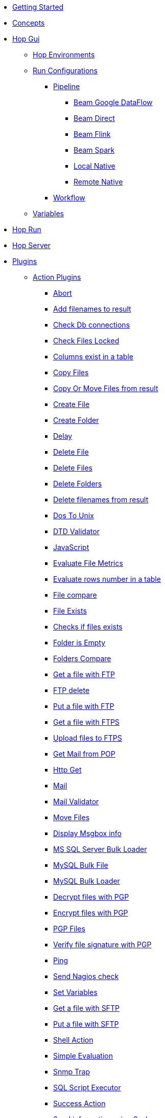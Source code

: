 * xref:getting-started.adoc[Getting Started]
* xref:concepts.adoc[Concepts]
* xref:hop-gui/index.adoc[Hop Gui]
** xref:hop-gui/environments/environments.adoc[Hop Environments]
** xref:hop-gui/run-configurations/run-configurations.adoc[Run Configurations]
*** xref:hop-gui/run-configurations/pipeline/pipeline-run-configurations.adoc[Pipeline]
**** xref:hop-gui/run-configurations/pipeline/beam-dataflow-pipeline-engine.adoc[Beam Google DataFlow]
**** xref:hop-gui/run-configurations/pipeline/beam-direct-pipeline-engine.adoc[Beam Direct]
**** xref:hop-gui/run-configurations/pipeline/beam-flink-pipeline-engine.adoc[Beam Flink]
**** xref:hop-gui/run-configurations/pipeline/beam-spark-pipeline-engine.adoc[Beam Spark]
**** xref:hop-gui/run-configurations/pipeline/local-pipeline-engine.adoc[Local Native]
**** xref:hop-gui/run-configurations/pipeline/remote-pipeline-engine.adoc[Remote Native]
*** xref:hop-gui/run-configurations/workflow/workflow-run-configurations.adoc[Workflow]
** xref:hop-gui/variables/variables.adoc[Variables]
* xref:hop-run/index.adoc[Hop Run]
* xref:hop-server/index.adoc[Hop Server]
* xref:plugins/plugins.adoc[Plugins]
//::=START AUTO GENERATED LINKS
** xref:plugins/actions.adoc[Action Plugins]
*** xref:plugins/actions/abort.adoc[Abort]
*** xref:plugins/actions/addresultfilenames.adoc[Add filenames to result]
*** xref:plugins/actions/checkdbconnection.adoc[Check Db connections]
*** xref:plugins/actions/checkfilelocked.adoc[Check Files Locked]
*** xref:plugins/actions/columnsexist.adoc[Columns exist in a table]
*** xref:plugins/actions/copyfiles.adoc[Copy Files]
*** xref:plugins/actions/copymoveresultfilenames.adoc[Copy Or Move Files from result]
*** xref:plugins/actions/createfile.adoc[Create File]
*** xref:plugins/actions/createfolder.adoc[Create Folder]
*** xref:plugins/actions/delay.adoc[Delay]
*** xref:plugins/actions/deletefile.adoc[Delete File]
*** xref:plugins/actions/deletefiles.adoc[Delete Files]
*** xref:plugins/actions/deletefolders.adoc[Delete Folders]
*** xref:plugins/actions/deleteresultfilenames.adoc[Delete filenames from result]
*** xref:plugins/actions/dostounix.adoc[Dos To Unix]
*** xref:plugins/actions/dtdvalidator.adoc[DTD Validator]
*** xref:plugins/actions/eval.adoc[JavaScript]
*** xref:plugins/actions/evalfilesmetrics.adoc[Evaluate File Metrics]
*** xref:plugins/actions/evaluatetablecontent.adoc[Evaluate rows number in a table]
*** xref:plugins/actions/filecompare.adoc[File compare]
*** xref:plugins/actions/fileexists.adoc[File Exists]
*** xref:plugins/actions/filesexist.adoc[Checks if files exists]
*** xref:plugins/actions/folderisempty.adoc[Folder is Empty]
*** xref:plugins/actions/folderscompare.adoc[Folders Compare]
*** xref:plugins/actions/ftp.adoc[Get a file with FTP]
*** xref:plugins/actions/ftpdelete.adoc[FTP delete]
*** xref:plugins/actions/ftpput.adoc[Put a file with FTP]
*** xref:plugins/actions/ftpsget.adoc[Get a file with FTPS]
*** xref:plugins/actions/ftpsput.adoc[Upload files to FTPS]
*** xref:plugins/actions/getpop.adoc[Get Mail from POP]
*** xref:plugins/actions/http.adoc[Http Get]
*** xref:plugins/actions/mail.adoc[Mail]
*** xref:plugins/actions/mailvalidator.adoc[Mail Validator]
*** xref:plugins/actions/movefiles.adoc[Move Files]
*** xref:plugins/actions/msgboxinfo.adoc[Display Msgbox info]
*** xref:plugins/actions/mssqlbulkload.adoc[MS SQL Server Bulk Loader]
*** xref:plugins/actions/mysqlbulkfile.adoc[MySQL Bulk File]
*** xref:plugins/actions/mysqlbulkload.adoc[MySQL Bulk Loader]
*** xref:plugins/actions/pgpdecryptfiles.adoc[Decrypt files with PGP]
*** xref:plugins/actions/pgpencryptfiles.adoc[Encrypt files with PGP]
*** xref:plugins/actions/pgpfiles.adoc[PGP Files]
*** xref:plugins/actions/pgpverify.adoc[Verify file signature with PGP]
*** xref:plugins/actions/ping.adoc[Ping]
*** xref:plugins/actions/sendnagiospassivecheck.adoc[Send Nagios check]
*** xref:plugins/actions/setvariables.adoc[Set Variables]
*** xref:plugins/actions/sftp.adoc[Get a file with SFTP]
*** xref:plugins/actions/sftpput.adoc[Put a file with SFTP]
*** xref:plugins/actions/shell.adoc[Shell Action]
*** xref:plugins/actions/simpleeval.adoc[Simple Evaluation]
*** xref:plugins/actions/snmptrap.adoc[Snmp Trap]
*** xref:plugins/actions/sql.adoc[SQL Script Executor]
*** xref:plugins/actions/success.adoc[Success Action]
*** xref:plugins/actions/syslog.adoc[Send information using Syslog]
*** xref:plugins/actions/tableexists.adoc[Table Exists]
*** xref:plugins/actions/telnet.adoc[Telnet a host]
*** xref:plugins/actions/truncatetables.adoc[Truncate Tables]
*** xref:plugins/actions/unzip.adoc[Unzip]
*** xref:plugins/actions/waitforfile.adoc[Wait for file]
*** xref:plugins/actions/waitforsql.adoc[Wait for SQL]
*** xref:plugins/actions/webserviceavailable.adoc[Check if Webservice is available]
*** xref:plugins/actions/writetofile.adoc[Write to File]
*** xref:plugins/actions/writetolog.adoc[Write to Log]
*** xref:plugins/actions/xmlwellformed.adoc[Check if XML file is well formed]
*** xref:plugins/actions/xsdvalidator.adoc[XSD Validator]
*** xref:plugins/actions/xslt.adoc[XSL Transformation]
*** xref:plugins/actions/zipfile.adoc[Zip File]
** xref:plugins/databases.adoc[Database Plugins]
*** xref:plugins/databases/as400.adoc[AS400]
*** xref:plugins/databases/cache.adoc[Cache]
*** xref:plugins/databases/db2.adoc[DB2]
*** xref:plugins/databases/dbase.adoc[dbase]
*** xref:plugins/databases/derby.adoc[Apache Derby]
*** xref:plugins/databases/exasol.adoc[Exasol]
*** xref:plugins/databases/firebird.adoc[firebird]
*** xref:plugins/databases/googlebigquery.adoc[Google BigQuery]
*** xref:plugins/databases/greenplum.adoc[Greenplum]
*** xref:plugins/databases/h2.adoc[H2]
*** xref:plugins/databases/hypersonic.adoc[Hypersonic]
*** xref:plugins/databases/infinidb.adoc[InfiniDB]
*** xref:plugins/databases/infobright.adoc[Infobright DB]
*** xref:plugins/databases/informix.adoc[informix]
*** xref:plugins/databases/ingres.adoc[ingres]
*** xref:plugins/databases/interbase.adoc[interbase]
*** xref:plugins/databases/kingbasees.adoc[kingbase es]
*** xref:plugins/databases/mariadb.adoc[Mariadb]
*** xref:plugins/databases/monetdb.adoc[monetdb]
*** xref:plugins/databases/msaccess.adoc[MS access]
*** xref:plugins/databases/mssql.adoc[MS SqlServer]
*** xref:plugins/databases/mssqlnative.adoc[MS SqlServer (Native)]
*** xref:plugins/databases/mysql.adoc[MySql]
*** xref:plugins/databases/netezza.adoc[Netezza]
*** xref:plugins/databases/oracle.adoc[Oracle]
*** xref:plugins/databases/oraclerdb.adoc[Oracle RDB]
*** xref:plugins/databases/postgresql.adoc[PostgreSQL]
*** xref:plugins/databases/redshift.adoc[Redshift]
*** xref:plugins/databases/remedy-ar-system.adoc[Remedy AR System]
*** xref:plugins/databases/sapdb.adoc[MaxDB (SAP DB)]
*** xref:plugins/databases/snowflake.adoc[Snowflake]
*** xref:plugins/databases/sqlbase.adoc[Gupta SQLBase]
*** xref:plugins/databases/sqlite.adoc[SqLite]
*** xref:plugins/databases/sybase.adoc[Sybase]
*** xref:plugins/databases/sybaseiq.adoc[Sybase IQ]
*** xref:plugins/databases/teradata.adoc[Teradata]
*** xref:plugins/databases/universe.adoc[IBM Universe]
*** xref:plugins/databases/vectorwise.adoc[Vectorwise]
*** xref:plugins/databases/vertica.adoc[Vertica]
** xref:plugins/transforms.adoc[Transform Plugins]
*** xref:plugins/transforms/abort.adoc[Abort]
*** xref:plugins/transforms/addsequence.adoc[Add Sequence]
*** xref:plugins/transforms/addxml.adoc[Add XML]
*** xref:plugins/transforms/analyticquery.adoc[Analytic Query]
*** xref:plugins/transforms/append.adoc[Append]
*** xref:plugins/transforms/beambigqueryinput.adoc[Beam BigQuery Input]
*** xref:plugins/transforms/beambigqueryoutput.adoc[Beam BigQuery Output]
*** xref:plugins/transforms/beamconsume.adoc[Beam Kafka Consume]
*** xref:plugins/transforms/beaminput.adoc[Beam Input]
*** xref:plugins/transforms/beamoutput.adoc[Beam Output]
*** xref:plugins/transforms/beamproduce.adoc[Beam Kafka Produce]
*** xref:plugins/transforms/beampublisher.adoc[Beam GCP Pub/Sub : Publish]
*** xref:plugins/transforms/beamsubscriber.adoc[Beam GCP Pub/Sub : Subscribe]
*** xref:plugins/transforms/beamtimestamp.adoc[Beam Timestamp]
*** xref:plugins/transforms/beamwindow.adoc[Beam Window]
*** xref:plugins/transforms/blockingtransform.adoc[Blocking]
*** xref:plugins/transforms/blockuntiltransformsfinish.adoc[Blocking until transforms finish]
*** xref:plugins/transforms/calculator.adoc[Calculator]
*** xref:plugins/transforms/changefileencoding.adoc[Change file encoding]
*** xref:plugins/transforms/checksum.adoc[Checksum]
*** xref:plugins/transforms/clonerow.adoc[Clone row]
*** xref:plugins/transforms/closure.adoc[Closure]
*** xref:plugins/transforms/columnexists.adoc[Column exists]
*** xref:plugins/transforms/combinationlookup.adoc[Combination lookup]
*** xref:plugins/transforms/constant.adoc[Add Constants]
*** xref:plugins/transforms/creditcardvalidator.adoc[Credit card validator]
*** xref:plugins/transforms/csvinput.adoc[CSV File Input]
*** xref:plugins/transforms/cubeinput.adoc[Cube input]
*** xref:plugins/transforms/cubeoutput.adoc[Cube output]
*** xref:plugins/transforms/databasejoin.adoc[Database Join]
*** xref:plugins/transforms/databaselookup.adoc[Database Lookup]
*** xref:plugins/transforms/datagrid.adoc[Data Grid]
*** xref:plugins/transforms/dbproc.adoc[DB procedure]
*** xref:plugins/transforms/delay.adoc[Delay]
*** xref:plugins/transforms/delete.adoc[Delete]
*** xref:plugins/transforms/denormaliser.adoc[Row Denormaliser]
*** xref:plugins/transforms/detectemptystream.adoc[Detect Empty Stream]
*** xref:plugins/transforms/detectlastrow.adoc[Detect last row]
*** xref:plugins/transforms/dimensionlookup.adoc[Dimension lookup]
*** xref:plugins/transforms/dynamicsqlrow.adoc[Dynamic SQL row]
*** xref:plugins/transforms/edi2xml.adoc[Edi to XML]
*** xref:plugins/transforms/excelinput.adoc[Excel input]
*** xref:plugins/transforms/exceloutput.adoc[Excel output]
*** xref:plugins/transforms/excelwriter.adoc[Excel writer]
*** xref:plugins/transforms/execprocess.adoc[Execute process]
*** xref:plugins/transforms/execsqlrow.adoc[Exec SQL row]
*** xref:plugins/transforms/fieldschangesequence.adoc[Fields change sequence]
*** xref:plugins/transforms/fieldsplitter.adoc[Fields splitter]
*** xref:plugins/transforms/fileexists.adoc[File exists]
*** xref:plugins/transforms/filelocked.adoc[File locked]
*** xref:plugins/transforms/filesfromresult.adoc[Files from result]
*** xref:plugins/transforms/filestoresult.adoc[Files to result]
*** xref:plugins/transforms/filterrows.adoc[Filter Rows]
*** xref:plugins/transforms/flattener.adoc[Flattener]
*** xref:plugins/transforms/fuzzymatch.adoc[Fuzzy match]
*** xref:plugins/transforms/getfilenames.adoc[Get filenames]
*** xref:plugins/transforms/getfilesrowcount.adoc[Get files rowcount]
*** xref:plugins/transforms/getslavesequence.adoc[Get slave sequence]
*** xref:plugins/transforms/getsubfolders.adoc[Get SubFolder names]
*** xref:plugins/transforms/gettablenames.adoc[Get table names]
*** xref:plugins/transforms/getvariable.adoc[Get variable]
*** xref:plugins/transforms/getxmldata.adoc[Get Data From XML]
*** xref:plugins/transforms/http.adoc[HTTP client]
*** xref:plugins/transforms/httppost.adoc[HTTP Post]
*** xref:plugins/transforms/ifnull.adoc[If Null]
*** xref:plugins/transforms/insertupdate.adoc[Insert - Update]
*** xref:plugins/transforms/janino.adoc[User Defined Java Expression]
*** xref:plugins/transforms/javafilter.adoc[Java Filter]
*** xref:plugins/transforms/javascript.adoc[Modified Java Script Value]
*** xref:plugins/transforms/joinrows.adoc[Join Rows]
*** xref:plugins/transforms/jsoninput.adoc[JSON Input]
*** xref:plugins/transforms/jsonoutput.adoc[JSON Output]
*** xref:plugins/transforms/ldapinput.adoc[LDAP Input]
*** xref:plugins/transforms/ldapoutput.adoc[LDAP Output]
*** xref:plugins/transforms/ldifinput.adoc[LDIF Input]
*** xref:plugins/transforms/loadfileinput.adoc[Load File Input]
*** xref:plugins/transforms/mail.adoc[Mail]
*** xref:plugins/transforms/mailinput.adoc[Email Messages Input]
*** xref:plugins/transforms/mailvalidator.adoc[Mail Validator]
*** xref:plugins/transforms/memgroupby.adoc[Memory Group By]
*** xref:plugins/transforms/mergejoin.adoc[Merge Join]
*** xref:plugins/transforms/mergerows.adoc[Merge rows (diff)]
*** xref:plugins/transforms/multimerge.adoc[Multiway Merge Join]
*** xref:plugins/transforms/normaliser.adoc[Row Normaliser]
*** xref:plugins/transforms/nullif.adoc[Null If]
*** xref:plugins/transforms/numberrange.adoc[Number range]
*** xref:plugins/transforms/pgbulkloader.adoc[PostgreSQL Bulk Loader]
*** xref:plugins/transforms/pgpdecryptstream.adoc[PGP decrypt stream]
*** xref:plugins/transforms/pgpencryptstream.adoc[PGP encrypt stream]
*** xref:plugins/transforms/processfiles.adoc[Process files]
*** xref:plugins/transforms/propertyinput.adoc[Property Input]
*** xref:plugins/transforms/propertyoutput.adoc[Properties Output]
*** xref:plugins/transforms/randomvalue.adoc[Generate Random Value]
*** xref:plugins/transforms/recordsfromstream.adoc[Get records from stream ]
*** xref:plugins/transforms/regexeval.adoc[Regex Evaluation]
*** xref:plugins/transforms/replacestring.adoc[Replace in String]
*** xref:plugins/transforms/reservoirsampling.adoc[Reservoir Sampling]
*** xref:plugins/transforms/rest.adoc[Rest Client]
*** xref:plugins/transforms/rowgenerator.adoc[Row Generator]
*** xref:plugins/transforms/rowsfromresult.adoc[Get Rows from Result]
*** xref:plugins/transforms/rowstoresult.adoc[Get Rows from Result]
*** xref:plugins/transforms/rssinput.adoc[RSS Input]
*** xref:plugins/transforms/rssoutput.adoc[RSS output]
*** xref:plugins/transforms/selectvalues.adoc[Select Values]
*** xref:plugins/transforms/setvalueconstant.adoc[Set field value to a constant]
*** xref:plugins/transforms/setvaluefield.adoc[Set field Value]
*** xref:plugins/transforms/setvariable.adoc[Set Variables]
*** xref:plugins/transforms/sort.adoc[Sort Rows]
*** xref:plugins/transforms/sortedmerge.adoc[Sorted Merge]
*** xref:plugins/transforms/splitfieldtorows.adoc[SQL File Output]
*** xref:plugins/transforms/sql.adoc[Execute SQL]
*** xref:plugins/transforms/sqlfileoutput.adoc[SQL File Output]
*** xref:plugins/transforms/ssh.adoc[Run SSH commands]
*** xref:plugins/transforms/streamlookup.adoc[Stream Lookup]
*** xref:plugins/transforms/stringcut.adoc[Strings cut]
*** xref:plugins/transforms/stringoperations.adoc[String operations]
*** xref:plugins/transforms/switchcase.adoc[Switch-Case]
*** xref:plugins/transforms/synchronizeaftermerge.adoc[Synchronize after merge ]
*** xref:plugins/transforms/syslog.adoc[Send Message to Syslog]
*** xref:plugins/transforms/systemdata.adoc[Get System Info]
*** xref:plugins/transforms/tablecompare.adoc[Table Compare]
*** xref:plugins/transforms/tableexists.adoc[Table Exists]
*** xref:plugins/transforms/tableinput.adoc[Table Input]
*** xref:plugins/transforms/tableoutput.adoc[Table Output]
*** xref:plugins/transforms/terafast.adoc[Teradata Bulk Loader]
*** xref:plugins/transforms/textfileinput.adoc[Text File Input]
*** xref:plugins/transforms/textfileoutput.adoc[Text File Output]
*** xref:plugins/transforms/uniquerows.adoc[Unique Rows]
*** xref:plugins/transforms/uniquerowsbyhashset.adoc[Unique Rows (HashSet)]
*** xref:plugins/transforms/update.adoc[Update]
*** xref:plugins/transforms/userdefinedjavaclass.adoc[User Defined Java Class]
*** xref:plugins/transforms/validator.adoc[Data Validator]
*** xref:plugins/transforms/valuemapper.adoc[Value Mapper]
*** xref:plugins/transforms/webserviceavailable.adoc[Check if webservice is available]
*** xref:plugins/transforms/writetolog.adoc[Write to log]
*** xref:plugins/transforms/xmlinputstream.adoc[XML Input Stream (StAX) ]
*** xref:plugins/transforms/xmljoin.adoc[XML Join]
*** xref:plugins/transforms/xmloutput.adoc[XML Output]
*** xref:plugins/transforms/xsdvalidator.adoc[XSD Validator]
*** xref:plugins/transforms/xslt.adoc[XSL Transformation]
*** xref:plugins/transforms/yamlinput.adoc[Yaml Input]
*** xref:plugins/transforms/zipfile.adoc[Zip file]
//::=END AUTO GENERATED LINKS
* xref:samples/plugins.adoc[Samples]
** xref:samples/dummy-plugins.adoc[Dummy Sample]
* xref:faq/faq.adoc[Frequently Asked Questions]
** xref:faq/faq1.adoc[What is HOP?]
* xref:image-testpage.adoc[Image testing page]
